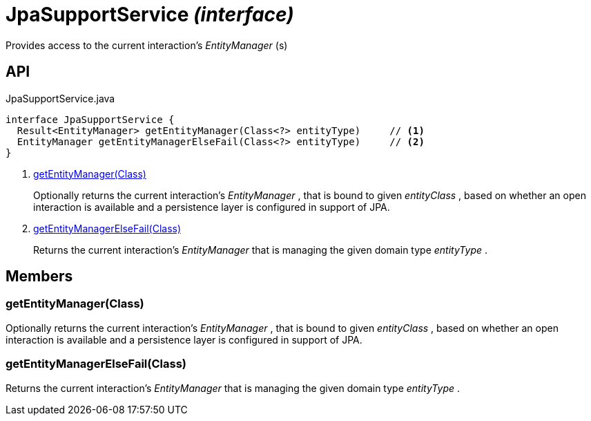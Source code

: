 = JpaSupportService _(interface)_
:Notice: Licensed to the Apache Software Foundation (ASF) under one or more contributor license agreements. See the NOTICE file distributed with this work for additional information regarding copyright ownership. The ASF licenses this file to you under the Apache License, Version 2.0 (the "License"); you may not use this file except in compliance with the License. You may obtain a copy of the License at. http://www.apache.org/licenses/LICENSE-2.0 . Unless required by applicable law or agreed to in writing, software distributed under the License is distributed on an "AS IS" BASIS, WITHOUT WARRANTIES OR  CONDITIONS OF ANY KIND, either express or implied. See the License for the specific language governing permissions and limitations under the License.

Provides access to the current interaction's _EntityManager_ (s)

== API

[source,java]
.JpaSupportService.java
----
interface JpaSupportService {
  Result<EntityManager> getEntityManager(Class<?> entityType)     // <.>
  EntityManager getEntityManagerElseFail(Class<?> entityType)     // <.>
}
----

<.> xref:#getEntityManager__Class[getEntityManager(Class)]
+
--
Optionally returns the current interaction's _EntityManager_ , that is bound to given _entityClass_ , based on whether an open interaction is available and a persistence layer is configured in support of JPA.
--
<.> xref:#getEntityManagerElseFail__Class[getEntityManagerElseFail(Class)]
+
--
Returns the current interaction's _EntityManager_ that is managing the given domain type _entityType_ .
--

== Members

[#getEntityManager__Class]
=== getEntityManager(Class)

Optionally returns the current interaction's _EntityManager_ , that is bound to given _entityClass_ , based on whether an open interaction is available and a persistence layer is configured in support of JPA.

[#getEntityManagerElseFail__Class]
=== getEntityManagerElseFail(Class)

Returns the current interaction's _EntityManager_ that is managing the given domain type _entityType_ .
